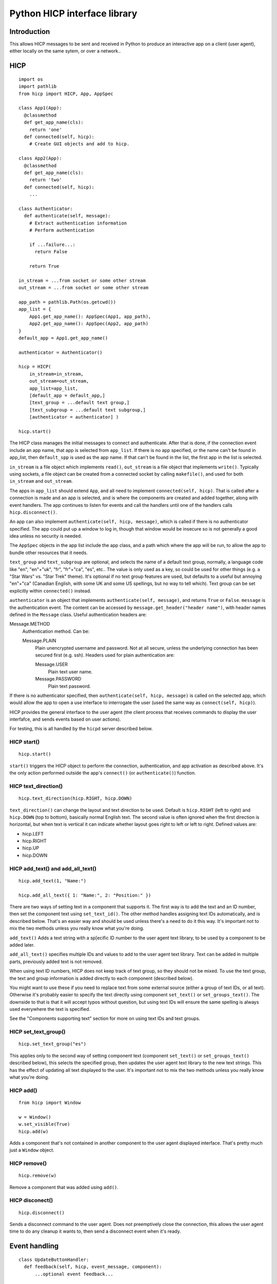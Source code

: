 =============================
Python HICP interface library
=============================

Introduction
============

This allows HICP messages to be sent and received in Python to produce an
interactive app on a client (user agent), either locally on the same sytem, or
over a network..

HICP
====

::

  import os
  import pathlib
  from hicp import HICP, App, AppSpec

  class App1(App):
    @classmethod
    def get_app_name(cls):
      return 'one'
    def connected(self, hicp):
      # Create GUI objects and add to hicp.

  class App2(App):
    @classmethod
    def get_app_name(cls):
      return 'two'
    def connected(self, hicp):
      ...

  class Authenticator:
    def authenticate(self, message):
      # Extract authentication information
      # Perform authentication

      if ...failure...:
        return False

      return True

  in_stream = ...from socket or some other stream
  out_stream = ...from socket or some other stream

  app_path = pathlib.Path(os.getcwd())
  app_list = {
      App1.get_app_name(): AppSpec(App1, app_path),
      App2.get_app_name(): AppSpec(App2, app_path) 
  }
  default_app = App1.get_app_name()

  authenticator = Authenticator()

  hicp = HICP(
      in_stream=in_stream,
      out_stream=out_stream,
      app_list=app_list,
      [default_app = default_app,]
      [text_group = ...default text group,]
      [text_subgroup = ...default text subgroup,]
      [authenticator = authenticator] )

  hicp.start()

The HICP class manages the initial messages to connect and authenticate. After
that is done, if the connection event include an app name, that app is selected
from ``app_list``. If there is no app specified, or the name can't be found in
app_list, then ``default_spp`` is used as the app name. If that can't be found
in the list, the first app in the list is selected.

``in_stream`` is a file object which implements ``read()``, ``out_stream`` is a
file object that implements ``write()``. Typically using sockets, a file object
can be created from a connected socket by calling ``makefile()``, and used for
both ``in_stream`` and ``out_stream``.

The apps in ``app_list`` should extend ``App``, and all need to implement
``connected(self, hicp)``. That is called after a connection is made and an app
is selected, and is where the
components are created and added together, along with event handlers. The app
continues to listen for events and call the handlers until one of the handlers
calls ``hicp.disconnect()``.

An app can also implement ``authenticate(self, hicp, message)``, which is
called if there is no authenticator specified. The app could put up a window to
log in, though that window would be insecure so is not generally a good idea
unless no security is needed.

The ``AppSpec`` objects in the app list include the app class, and a path which
where the app will be run, to allow the app to bundle other resources that it
needs.

``text_group`` and ``text_subgroup`` are optional, and selects the name of a
default text group, normally, a language code like "en", "en"+"uk", "fr",
"fr"+"ca", "es", etc.. The value is
only used as a key, so could be used for other things (e.g. a "Star Wars" vs.
"Star Trek" theme). It's optional if no text group features are used, but
defaults to a useful but annoying "en"+"ca" (Canadian English, with some UK and
some US spellings, but no way to tell which). Text group can be set explicitly
within ``connected()`` instead.

``authenticator`` is an object that implements ``authenticate(self, message)``,
and returns ``True`` or ``False``. ``message`` is the authentication event. The
content can be accessed by ``message.get_header("header name")``, with header
names defined in the ``Message`` class. Useful authentication headers are:

Message.METHOD
    Authentication method. Can be:

    Message.PLAIN
        Plain unencrypted username and password.  Not at all secure, unless
        the underlying connection has been secured first (e.g. ssh). Headers
        used for plain authentication are:

        Message.USER
            Plain text user name.

        Message.PASSWORD
            Plain text password.

If there is no authenticator specified, then ``authenticate(self, hicp,
message)`` is called on the selected app, which would allow the app to open a
use interface to interrogate the user (used the same way as ``connect(self,
hicp)``).

HICP provides the general interface to the user agent (the client process
that receives commands to display the user interfafce, and sends events based
on user actions).

For testing, this is all handled by the ``hicpd`` server described below.

HICP start()
------------

::

  hicp.start()

``start()`` triggers the HICP object to perform the connection, authentication,
and app activation as described above. It's the only action performed outside
the app's ``connect()`` (or ``authenticate()``) function.

HICP text_direction()
---------------------

::

  hicp.text_direction(hicp.RIGHT, hicp.DOWN)

``text_direction()`` can change the layout and text direction to be used.
Default is ``hicp.RIGHT`` (left to right) and ``hicp.DOWN`` (top to bottom),
basically normal English text. The second value is often ignored when the first
direction is horizontal, but when text is vertical it can indicate whether
layout goes right to left or left to right.  Defined values are:

- hicp.LEFT
- hicp.RIGHT
- hicp.UP
- hicp.DOWN

HICP add_text() and add_all_text()
----------------------------------

::

  hicp.add_text(1, "Name:")

  hicp.add_all_text({ 1: "Name:", 2: "Position:" })

There are two ways of setting text in a component that supports it. The first
way is to add the text and an ID number, then set the component text using
``set_text_id()``. The other method handles assigning text IDs automatically,
and is described below. That's an easier way and should be used unless there's
a need to do it this way. It's important not to mix the two methods unless you
really know what you're doing.

``add_text()`` Adds a text string with a sp[ecific ID number to the user agent
text library, to be used by a component to be added later.

``add_all_text()`` specifies multiple IDs and values to add to the user agent
text library. Text can be added in multiple parts, previously added text is not
removed.

When using text ID numbers, HICP does not keep track of text group, so they
should not be mixed. To use the text group, the text and group information is
added directly to each component (described below).

You might want to use these if you need to replace text from some external
source (either a group of text IDs, or all text). Otherwise it's probably
easier to specify the text directly using component ``set_text()`` or
``set_groups_text()``. The downside to that is that it will accept typos
without question, but using text IDs will ensure the same spelling is always
used everywhere the text is specified.

See the "Components supporting text" section for more on using text IDs and
text groups.

HICP set_text_group()
---------------------

::

  hicp.set_text_group("es")

This applies only to the second way of setting component text (component
``set_text()`` or ``set_groups_text()`` described below), this selects the
specified group, then updates the user agent text library to the new text
strings. This has the effect of updating all text displayed to the user.  It's
important not to mix the two methods unless you really know what you're doing.

HICP add()
----------

::

  from hicp import Window

  w = Window()
  w.set_visible(True)
  hicp.add(w)

Adds a component that's not contained in another component to the user agent
displayed interface. That's pretty much just a ``Window`` object.

HICP remove()
-------------

::

  hicp.remove(w)

Remove a component that was added using ``add()``.

HICP disconect()
----------------

::

  hicp.disconnect()

Sends a disconnect command to the user agent. Does not preemptively close the
connection, this allows the user agent time to do any cleanup it wants to, then
send a disconnect event when it's ready.

Event handling
==============

::

  class UpdateButtonHandler:
    def feedback(self, hicp, event_message, component):
        ...optional event feedback...

    def process(self, event_message, component):
        ...optional long term processing...

    def update(self, hicp, event_message, component):
        ...optional update results

  update_button.set_handle_click(UpdateButtonHnadler())

Events are handled in three stages:

Feedback
  Update the user agent display with an indication that the event was received
  and is being processed. Only really needed if processing might take a long
  time, like updating a database or making an API call to a remote server, can
  be omitted if not needed.

Process
  Any long term operation is handled in a separate thread, allowing any other
  events to be handled meanwhile. Can be omitted if not needed.

Update
  Update the user agent display with the results of the event processing, if
  there are any. This is normally where windows would be opened or closed,
  component contents would be updated, and so on, but there might be rare cases
  where there's no update necessary, so this is also optional.

``feedback()`` and ``update()`` stages are handled in the same thread, while all
``process()`` stages are in a separate thread. This means:

- All event ``feedback()``, ``process()``, and ``update()`` stages always
  happen in that order.

- All event ``feedback()`` stages are run in the order they are received.

- All event ``process()`` stages are run in the order they are received.

- ``update()`` stages might run in a different order than received.
  Specifically events with no ``process()`` handler will skip directly to
  ``update()`` while the previous event is busy.

- No two ``feedback()`` or ``update()`` stages from any event will run at the
  same time.

- No two ``process()`` stages from any event will run at the same time.

- ``process()`` stages might run at the same time as another event's
  ``feedback()`` or ``update()`` stages (but never its own).

Components
==========

Components supporting text
--------------------------

Components which support text can have the text id set once they've been
created, with ``set_text_id()``, ``set_text()``, or ``set_groups_text()``.
Those components are:

- Window
- Label
- Button

Component set_text_id()
-----------------------

First way of setting text:

::

  lc.set_text_id(5)
  window.add(lc, 2, 3)

  lc.set_text_id(6)
  lc.update()

This sets the component displayed text to the text in the user agent text
library indicated by the ID number (added previously using HICP ``add_text()``
or ``add_all_text()``).

This doesn't support text group, so shouldn't be mixed with ``set_text()`` or
``set_groups_text()``.

Component set_text() and set_groups_text()
------------------------------------------

Second (easier) way of setting text:

::

  lc.set_text("Name:", hicp)
  window.add(lc, 2, 3)

  lc.set_groups_text([("Name", "en"), ("Nom", "fr")], hicp)
  window.add(lc, 2, 3)

  lc.set_groups_text([("New Name", "en"), ("Nuveau Nom", "fr")], hicp)
  lc.update()

``set_text(t, hicp)`` is the equivalent to ``set_groups_text( [(t)], hicp )``,
it adds text for the current text group and no others. Can be used if there is
no multilingual support needed.

In ``set_groups_text()``, "groups" is plural, don't forget. It stores the given
texts for all text groups (automatically assigns the same ID for them all), and
updates user agant with the text for the current group. When the HICP text
group is changed, the user agent is updated with the correct texts for the new
group.

Component set_size()
--------------------

::

  from hicp import Label, Button

  l = Label()
  l.set_text("Options:")
  l.set_size(3, 1)  # Label is wide as three option buttons below it
  w.add(l, 0, 0)

  b1 = Button()
  b1.set_text("One")
  b1.set_handle_click(OptionOneHandler())
  w.add(b1, 0, 1)

  b2 = ...Option 2 button...
  w.add(b2, 1, 1)

  b3 = ...Option 3 button...
  w.add(b3, 2, 1)

Components that are contained in another (everything except windows) have a
size, which is the number of positions it should take up in a specific
direction, horizontal or vertical.

A component size larger than 1 is only a suggestion, if there is a component
that this one would cover, the size is shortened (similarly, if adding a
component would cover part of an existing component, that component's size is
also shortened). The special case of size 0 means extend the component as far
as possible without making the window any bigger (limited by the same size
rules). Default is ``(0, 0)``.

Window
======

::

  from hicp import Window, Button

  wc = WelcomeCloser()

  w = Window()
  w.set_text("Welcome")  # Window frame title.
  w.set_handle_close(wc)
  hicp.add(w)

  bc = ...a close button...

  w.add(bc, 0, 0)
  w.set_visible(true)
  w.update()

A window is a top level display component that is added directly to an HICP
object, and contains other components that are added to it.

Window text sets the window frame title.

Window add()
------------

::

  w.add(close_button, 3, 4)

``add()`` adds a component to the specified grid position (horizontal and
vertical). Any component at that position is replaced by the new one if
supported by the user agent. If not supported, the older component is not
replaced. The window size and other component positions might be shifted
around automatically.

Positions start at 0 and go up to 255.

There should be a ``remove()``, but I haven't done that yet.

Window set_visible()
--------------------

::

  w.set_visible(True)

When set to ``True`` makes the user agent display the window and contents. The
window can be added and constructed, then made visible when it's complete. When set to ``False`` the window will not be displayed.

Window set_handle_close()
-------------------------

::

  class CloseHandler:
    def feedback(self, hicp, event_message, component):
        ...optional event feedback...

    def process(self, event_message, component):
        ...optional long term processing...

    def update(self, hicp, event_message, component):
        hicp.remove(component)

  w.set_handle_close(CloseHandler())

When a window's "close" control on the frame is clicked, it sends a "close"
event. This handler should remove the window (closing it) or make it invisible
if it might be opened again. Closing the last window can also disconnect the
application (call ``hicp.disconnect()``).

Panel
=====

::

  from hicp import Button, Label, Panel

  # Lights panel.
  pl = Panel()

  lights = Label()
  lights.set_text("Lights")
  pl.add(lights, 0, 0)

  ...Add more things...

  w.add(pl, 0, 0)

  # Sound panel
  ps = Panel()

  sound = Label()
  sound.set_text("Sound")
  ps.add(sound, 9, 0)

  ...Add more things...

  w.add(ps, 1, 0)

  close = Button()
  ...
  w.add(close, 1, 1)

A panel provides the same layout as a window, but is added within a window or
another panel to provide flexible layout options.

Label
=====

::

  from hicp import Label

  l = Label()
  l.set_text("Welcome")

  w.add(l, 0, 0)

A label just displays text. It must be added to a container component (like a
window or panel).

Button
======

::

  from hicp import Button

  hb = ...button click handler...

  b = Button()
  b.set_text("Activate")
  b.set_handle_click(hb)

  w.add(b, 0, 1)

A button can be clicked to send an event that the specified handler processes.
The text is just displayed on the button. It must be added to a container
component (like a window or panel).

Button set_handle_click()
-------------------------

::

  class ActivateHandler:
    def feedback(self, hicp, event_message, component):
        ...optional event feedback...

    def process(self, event_message, component):
        ...optional long term processing...

    def update(self, hicp, event_message, component):
        ...optional update results

  b.set_handle_click(ActivateHandler())

The event handler is called when a button's click event is received, as
described above.

TextField
=========

::

  from hicp import TextField

  user = ...an object with a .name string...

  htc = ...handler for text field changed content...

  tf = TextField()
  tf.set_content(user.name)
  tf.set_handle_changed(htc)

  w.add(tf, 1, 2)

A text field displays a single line of text content, and allows it to be edited
by the user. When editing is finished, a changed event is sent.

The text contents of a text field can have various attributes set, but user
agents typically don't support text with attributes for fields, only for multi
line text panels, but if there are attributes they are guaranteed to be
preserved and correct after the text content is changed.

TextField set_content() and get_content()
-----------------------------------------

::

  tf.set_content("0.0")

  price = tf.get_content()

The content is the text data to edit. Data is not part of the interface so
isn't handled like component text (no text ID or text group).

``get_content()`` is mostly useful in the change handler described below.

TextField set_attribute(), get_attribute_string(), set_attribute_string()
-------------------------------------------------------------------------

::

  from hicp import TextField

  tf.set_attribute(TextField.UNDERLINE, 5, 2)

Attributes are usually not displayed for text fields, but can still be set and
will be preserved as the text is edited. They're covered more for text panels,
which does display attributes normally.

``get_attribute_string()`` returns the attributes in a string form that is sent
in the hicp message protocol, and isn't normally useful except for debugging.
``set_attribute_string()`` sets attributes based on the same format of string,
and is less useful, except maybe for testing.

TextField set_handle_changed()
------------------------------

::

  class PriceEnteredHandler:
    def __init__(transaction):
      self.transaction = transaction

    def feedback(self, hicp, event_message, text_field):
        ...optional event feedback...

    def process(self, event_message, text_field):
        ...optional long term processing...

    def update(self, hicp, event_message, text_field):
        try:
          price_str = text_field.get_content()
          self.transaction.price = int(price_str)
        except:
          # Not a valid price or content not changed, do not update.
          pass

  tr = ...an object with a .price field...

  tf.set_handle_changed(PriceEnteredHandler(tr))

Once editing finishes, a changed event is sent which contains the changed text
and current attributes, if any. This is normally the entire text content once
editing is complete, not individual changes.

The text field is updated with the changed contents and attributes before the
handler functions are called.

hicpd
=====

A test server ``hicpd.py`` (in the ``hicpd`` directory) allows testing of apps.
It reads the environment variable ``HICPPATH`` for the base directory (or the
current directory where it is run if that's not set), and looks for any
application classes in any subdirectories under the ``apps`` directory, and the
specific ``default_app`` directory. Any classes extending the ``App`` classs
will be loaded and made available to a connecting client, and any app class in ``default_app`` will be used as the default app.

A new app can be added into a new subdirectory under ``apps``, and can be run by
including the app name in the initial ``CONNECT`` message.

Details on using the server is in the hicpd README file.

